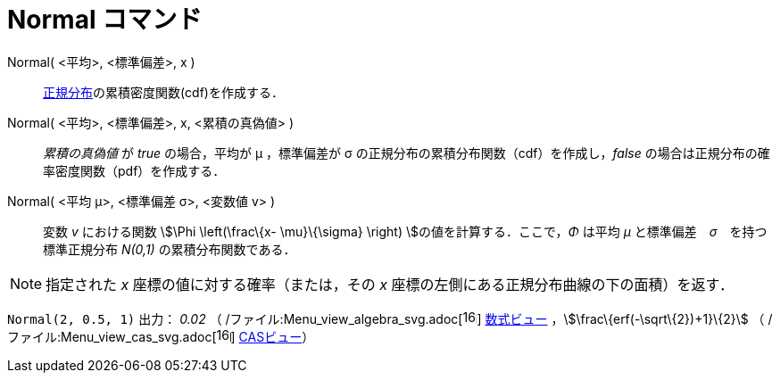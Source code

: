 = Normal コマンド
ifdef::env-github[:imagesdir: /ja/modules/ROOT/assets/images]

Normal( <平均>, <標準偏差>, x )::
  http://en.wikipedia.org/wiki/ja:%E6%AD%A3%E8%A6%8F%E5%88%86%E5%B8%83[正規分布]の累積密度関数(cdf)を作成する．

Normal( <平均>, <標準偏差>, x, <累積の真偽値> )::
  _累積の真偽値_ が _true_ の場合，平均が μ ，標準偏差が σ の正規分布の累積分布関数（cdf）を作成し，_false_
  の場合は正規分布の確率密度関数（pdf）を作成する．

Normal( <平均 μ>, <標準偏差 σ>, <変数値 v> )::
  変数 _v_ における関数 stem:[\Phi \left(\frac\{x- \mu}\{\sigma} \right) ]の値を計算する．ここで，_Φ_ は平均 _μ_
  と標準偏差　_σ_　を持つ標準正規分布 _N(0,1)_ の累積分布関数である．

[NOTE]
====

指定された _x_ 座標の値に対する確率（または，その _x_ 座標の左側にある正規分布曲線の下の面積）を返す．

====

[EXAMPLE]
====

`++Normal(2, 0.5, 1)++` 出力： _0.02_ （
/ファイル:Menu_view_algebra_svg.adoc[image:16px-Menu_view_algebra.svg.png[links=,width=16,height=16]]
xref:/数式ビュー.adoc[数式ビュー] ，stem:[\frac\{erf(-\sqrt\{2})+1}\{2}] （
/ファイル:Menu_view_cas_svg.adoc[image:16px-Menu_view_cas.svg.png[links=,width=16,height=16]]
xref:/CASビュー.adoc[CASビュー]）

====
